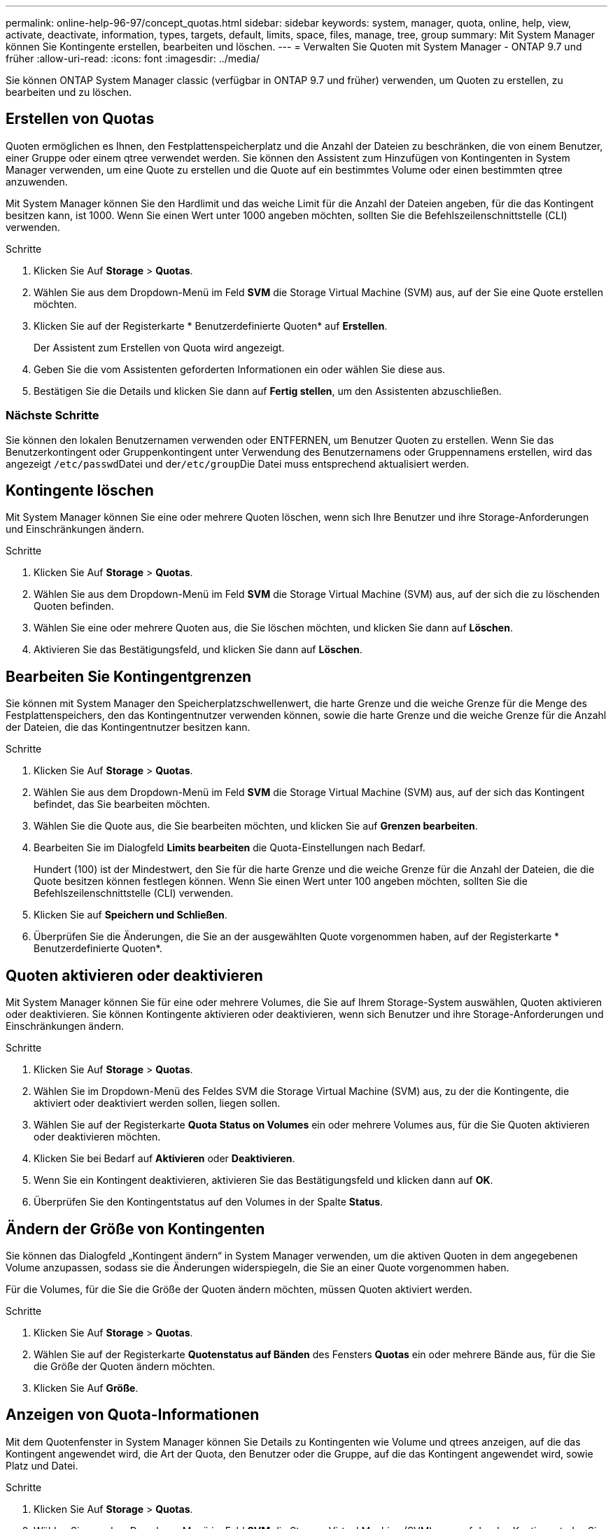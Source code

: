 ---
permalink: online-help-96-97/concept_quotas.html 
sidebar: sidebar 
keywords: system, manager, quota, online, help, view, activate, deactivate, information, types, targets, default, limits, space, files, manage, tree, group 
summary: Mit System Manager können Sie Kontingente erstellen, bearbeiten und löschen. 
---
= Verwalten Sie Quoten mit System Manager - ONTAP 9.7 und früher
:allow-uri-read: 
:icons: font
:imagesdir: ../media/


[role="lead"]
Sie können ONTAP System Manager classic (verfügbar in ONTAP 9.7 und früher) verwenden, um Quoten zu erstellen, zu bearbeiten und zu löschen.



== Erstellen von Quotas

Quoten ermöglichen es Ihnen, den Festplattenspeicherplatz und die Anzahl der Dateien zu beschränken, die von einem Benutzer, einer Gruppe oder einem qtree verwendet werden. Sie können den Assistent zum Hinzufügen von Kontingenten in System Manager verwenden, um eine Quote zu erstellen und die Quote auf ein bestimmtes Volume oder einen bestimmten qtree anzuwenden.

Mit System Manager können Sie den Hardlimit und das weiche Limit für die Anzahl der Dateien angeben, für die das Kontingent besitzen kann, ist 1000. Wenn Sie einen Wert unter 1000 angeben möchten, sollten Sie die Befehlszeilenschnittstelle (CLI) verwenden.

.Schritte
. Klicken Sie Auf *Storage* > *Quotas*.
. Wählen Sie aus dem Dropdown-Menü im Feld *SVM* die Storage Virtual Machine (SVM) aus, auf der Sie eine Quote erstellen möchten.
. Klicken Sie auf der Registerkarte * Benutzerdefinierte Quoten* auf *Erstellen*.
+
Der Assistent zum Erstellen von Quota wird angezeigt.

. Geben Sie die vom Assistenten geforderten Informationen ein oder wählen Sie diese aus.
. Bestätigen Sie die Details und klicken Sie dann auf *Fertig stellen*, um den Assistenten abzuschließen.




=== Nächste Schritte

Sie können den lokalen Benutzernamen verwenden oder ENTFERNEN, um Benutzer Quoten zu erstellen. Wenn Sie das Benutzerkontingent oder Gruppenkontingent unter Verwendung des Benutzernamens oder Gruppennamens erstellen, wird das angezeigt ``/etc/passwd``Datei und der``/etc/group``Die Datei muss entsprechend aktualisiert werden.



== Kontingente löschen

Mit System Manager können Sie eine oder mehrere Quoten löschen, wenn sich Ihre Benutzer und ihre Storage-Anforderungen und Einschränkungen ändern.

.Schritte
. Klicken Sie Auf *Storage* > *Quotas*.
. Wählen Sie aus dem Dropdown-Menü im Feld *SVM* die Storage Virtual Machine (SVM) aus, auf der sich die zu löschenden Quoten befinden.
. Wählen Sie eine oder mehrere Quoten aus, die Sie löschen möchten, und klicken Sie dann auf *Löschen*.
. Aktivieren Sie das Bestätigungsfeld, und klicken Sie dann auf *Löschen*.




== Bearbeiten Sie Kontingentgrenzen

Sie können mit System Manager den Speicherplatzschwellenwert, die harte Grenze und die weiche Grenze für die Menge des Festplattenspeichers, den das Kontingentnutzer verwenden können, sowie die harte Grenze und die weiche Grenze für die Anzahl der Dateien, die das Kontingentnutzer besitzen kann.

.Schritte
. Klicken Sie Auf *Storage* > *Quotas*.
. Wählen Sie aus dem Dropdown-Menü im Feld *SVM* die Storage Virtual Machine (SVM) aus, auf der sich das Kontingent befindet, das Sie bearbeiten möchten.
. Wählen Sie die Quote aus, die Sie bearbeiten möchten, und klicken Sie auf *Grenzen bearbeiten*.
. Bearbeiten Sie im Dialogfeld *Limits bearbeiten* die Quota-Einstellungen nach Bedarf.
+
Hundert (100) ist der Mindestwert, den Sie für die harte Grenze und die weiche Grenze für die Anzahl der Dateien, die die Quote besitzen können festlegen können. Wenn Sie einen Wert unter 100 angeben möchten, sollten Sie die Befehlszeilenschnittstelle (CLI) verwenden.

. Klicken Sie auf *Speichern und Schließen*.
. Überprüfen Sie die Änderungen, die Sie an der ausgewählten Quote vorgenommen haben, auf der Registerkarte * Benutzerdefinierte Quoten*.




== Quoten aktivieren oder deaktivieren

Mit System Manager können Sie für eine oder mehrere Volumes, die Sie auf Ihrem Storage-System auswählen, Quoten aktivieren oder deaktivieren. Sie können Kontingente aktivieren oder deaktivieren, wenn sich Benutzer und ihre Storage-Anforderungen und Einschränkungen ändern.

.Schritte
. Klicken Sie Auf *Storage* > *Quotas*.
. Wählen Sie im Dropdown-Menü des Feldes SVM die Storage Virtual Machine (SVM) aus, zu der die Kontingente, die aktiviert oder deaktiviert werden sollen, liegen sollen.
. Wählen Sie auf der Registerkarte *Quota Status on Volumes* ein oder mehrere Volumes aus, für die Sie Quoten aktivieren oder deaktivieren möchten.
. Klicken Sie bei Bedarf auf *Aktivieren* oder *Deaktivieren*.
. Wenn Sie ein Kontingent deaktivieren, aktivieren Sie das Bestätigungsfeld und klicken dann auf *OK*.
. Überprüfen Sie den Kontingentstatus auf den Volumes in der Spalte *Status*.




== Ändern der Größe von Kontingenten

Sie können das Dialogfeld „Kontingent ändern“ in System Manager verwenden, um die aktiven Quoten in dem angegebenen Volume anzupassen, sodass sie die Änderungen widerspiegeln, die Sie an einer Quote vorgenommen haben.

Für die Volumes, für die Sie die Größe der Quoten ändern möchten, müssen Quoten aktiviert werden.

.Schritte
. Klicken Sie Auf *Storage* > *Quotas*.
. Wählen Sie auf der Registerkarte *Quotenstatus auf Bänden* des Fensters *Quotas* ein oder mehrere Bände aus, für die Sie die Größe der Quoten ändern möchten.
. Klicken Sie Auf *Größe*.




== Anzeigen von Quota-Informationen

Mit dem Quotenfenster in System Manager können Sie Details zu Kontingenten wie Volume und qtrees anzeigen, auf die das Kontingent angewendet wird, die Art der Quota, den Benutzer oder die Gruppe, auf die das Kontingent angewendet wird, sowie Platz und Datei.

.Schritte
. Klicken Sie Auf *Storage* > *Quotas*.
. Wählen Sie aus dem Dropdown-Menü im Feld *SVM* die Storage Virtual Machine (SVM) aus, auf der das Kontingent, das Sie Informationen über residents anzeigen möchten, angezeigt werden soll.
. Führen Sie die entsprechende Aktion aus:
+
[cols="1a,1a"]
|===
| Wenn... | Dann... 


 a| 
Sie möchten Details zu allen von Ihnen erstellten Quoten anzeigen
 a| 
Klicken Sie auf die Registerkarte * Benutzerdefinierte Quoten*.



 a| 
Sie möchten Details zu den Kontingenten anzeigen, die derzeit aktiv sind
 a| 
Klicken Sie auf die Registerkarte *Quota Report*.

|===
. Wählen Sie das Kontingent aus, über das Informationen aus der angezeigten Liste der Quoten angezeigt werden sollen.
. Überprüfen Sie die Kontingentdetails.




== Arten von Kontingenten

Quoten können auf der Grundlage der Ziele, auf die sie angewendet werden, klassifiziert werden.

Die folgenden Quotenarten basieren auf den Zielen, auf denen sie angewendet werden:

* *Benutzerquote*
+
Das Ziel ist ein Benutzer.

+
Der Benutzer kann durch einen UNIX-Benutzernamen, UNIX-UID, eine Windows-SID, eine Datei oder ein Verzeichnis, deren UID dem Benutzer entspricht, einen Windows-Benutzernamen im Format vor Windows 2000 und eine Datei oder ein Verzeichnis mit einer ACL darstellen, die der SID des Benutzers gehört. Sie können es auf ein Volume oder einen qtree anwenden.

* *Gruppenquote*
+
Das Ziel ist eine Gruppe.

+
Die Gruppe wird durch einen UNIX-Gruppennamen, eine GID oder eine Datei oder ein Verzeichnis repräsentiert, deren GID der Gruppe entspricht. ONTAP wendet keine Gruppenkontingente auf Grundlage einer Windows-ID an. Sie können eine Quote auf ein Volume oder einen qtree anwenden.

* *Qtree Quote*
+
Das Ziel ist ein qtree, der durch den Pfadnamen zum qtree angegeben wird.

+
Sie können die Größe des Ziel-qtree festlegen.

* *Standardkontingent*
+
Wendet automatisch ein Kontingentlimit auf eine Vielzahl von Kontingentzielen an, ohne für jedes Ziel separate Quoten zu erstellen.

+
Die Standardquoten können auf alle drei Arten von Kontingenttypen (Benutzer, Gruppen und qtrees) angewendet werden. Der Kontingenttyp wird durch den Wert des Typfelds bestimmt.





== Kontingentbeschränkungen

Sie können eine Speicherplatzbegrenzung anwenden oder die Anzahl der Dateien für jeden Kontingenttyp begrenzen. Wenn Sie kein Limit für ein Kontingent angeben, wird kein Wert angewendet.

Kontingente können „weich“ oder „hart“ sein. Wenn festgelegte Grenzwerte überschritten werden, sorgt eine Soft Quota dafür, dass Data ONTAP eine Benachrichtigung sendet, wohingegen eine Hard Quota in diesem Fall einen Schreibvorgang fehlschlagen lässt.

Harte Quoten zwingen zu einer harten Begrenzung der Systemressourcen. Jeder Vorgang, der die Grenze überschreiten würde, schlägt fehl. Mit den folgenden Einstellungen werden harte Quoten erstellt:

* Parameter für Festplattenlimit
* Parameter für Dateibegrenzung


Wenn die Ressourcennutzung eine bestimmte Stufe erreicht, wird eine Warnmeldung ausgegeben, sie hat jedoch keine Auswirkungen auf den Datenzugriff. So können Sie Maßnahmen ergreifen, bevor die Quote überschritten wird. Mit den folgenden Einstellungen werden Soft Quotas erstellt:

* Schwellenwert für den Parameter „Datenträgerlimit“
* Parameter für die Begrenzung der Softdiskette
* Parameter für die Begrenzung von Softdateien


Mit Schwellenwerten und Soft Disk Quotas können Administratoren mehr als eine Benachrichtigung über ein Kontingent erhalten. In der Regel legen Administratoren den Schwellenwert für das Festplattenlimit auf einen Wert fest, der nur etwas kleiner als das Festplattenlimit ist, sodass der Schwellenwert für die „letzte Warnung“ vorliegt, bevor ein Schreibvorgang fehlschlagen wird.

* *Festplattenspeicherlimit*
+
Limit für Speicherplatz für Festplattenkontingente:

* *Leerlimit für Speicherplatz*
+
Speicherplatzlimit für Soft Quotas.

* *Grenzwert*
+
Grenzwert für Festplattenspeicherplatz gilt für Schwellenwertkontingente.

* * Dateien harte Grenze*
+
Die maximale Anzahl von Dateien auf einem harten Kontingent.

* *Softlimit für Dateien*
+
Die maximale Anzahl von Dateien auf einem Softkontingent.





== Kontingentverwaltung

System Manager enthält verschiedene Funktionen, mit denen Sie Kontingente erstellen, bearbeiten oder löschen können. Sie können ein Benutzer-, Gruppen- oder Baumkontingent erstellen und Sie können Kontingentgrenzen auf Festplatten- und Dateiebene festlegen. Alle Quoten werden auf Volume-Basis festgelegt.

Nach dem Erstellen einer Quote können Sie die folgenden Aufgaben ausführen:

* Aktivieren und Deaktivieren von Kontingenten
* Ändern der Größe von Kontingenten




== Fenster „Kontingente“

Mit dem Fenster „Quotas“ können Sie Informationen zu Kontingenten erstellen, anzeigen und managen.



=== Registerkarten

* *Benutzerdefinierte Quoten*
+
Sie können die Registerkarte *Benutzerdefinierte Quoten* verwenden, um Details zu den von Ihnen erstellten Quoten anzuzeigen und Quoten zu erstellen, zu bearbeiten oder zu löschen.

* *Quotenbericht*
+
Mit der Registerkarte Quotenbericht können Sie die Speicherplatz- und Dateiverwendung anzeigen und die Speicherplatz- und Dateigrenzen für aktive Kontingente bearbeiten.

* *Quota Status auf Volumes*
+
Über die Registerkarte Quotenstatus auf Volumes können Sie den Status einer Quote anzeigen, Quoten ein- oder ausschalten und die Größe von Kontingenten anpassen.





=== Befehlsschaltflächen

* *Erstellen*
+
Öffnet den Create Quota Wizard, mit dem Sie Quoten erstellen können.

* *Grenzen Bearbeiten*
+
Öffnet das Dialogfeld Grenzen bearbeiten, in dem Sie die Einstellungen des ausgewählten Kontingents bearbeiten können.

* *Löschen*
+
Löscht die ausgewählte Quote aus der Quotenliste.

* *Aktualisieren*
+
Aktualisiert die Informationen im Fenster.





=== Benutzerdefinierte Quotenliste

In der Liste der Kontingente werden Name und Storage-Informationen für die einzelnen Kontingente angezeigt.

* *Lautstärke*
+
Gibt das Volumen an, auf das das Kontingent angewendet wird.

* *Qtree*
+
Gibt den mit dem Kontingent verknüpften qtree an. „`All Qtrees`“ gibt an, dass die Quote mit allen qtrees verknüpft ist.

* *Typ*
+
Gibt den Kontingenttyp an: Benutzer, Gruppe oder Struktur.

* * Benutzer/Gruppe*
+
Gibt einen Benutzer oder eine Gruppe an, die mit dem Kontingent verknüpft ist. „Alle Benutzer“ gibt an, dass das Kontingent allen Benutzern zugeordnet ist. „Alle Gruppen“ gibt an, dass die Quote mit allen Gruppen verknüpft ist.

* *Kontingentnutzer*
+
Gibt den Zieltyp an, dem das Kontingent zugewiesen ist. Als Ziel kann qtree, Benutzer oder Gruppe verwendet werden.

* *Space Hard Limit*
+
Gibt das auf harte Kontingente angewendete Speicherplatzlimit an.

+
Dieses Feld ist standardmäßig ausgeblendet.

* *Space Soft Limit*
+
Gibt das Speicherplatzlimit für Soft Quotas an.

+
Dieses Feld ist standardmäßig ausgeblendet.

* *Schwellenwert*
+
Gibt das auf Schwellenwertkontingente angewendete Speicherplatzlimit an.

+
Dieses Feld ist standardmäßig ausgeblendet.

* *Harte Dateibegrenzung*
+
Gibt die maximale Anzahl von Dateien in einem harten Kontingent an.

+
Dieses Feld ist standardmäßig ausgeblendet.

* *Soft Limit Für Dateien*
+
Gibt die maximale Anzahl von Dateien in einem Softkontingent an.

+
Dieses Feld ist standardmäßig ausgeblendet.





=== Detailbereich

Im Bereich unterhalb der Quotenliste werden Quota-Details angezeigt, beispielsweise Quota-Fehler, Platzverbrauch und -Grenzwerte sowie Dateinutzung und -Grenzen.

*Verwandte Informationen*

https://docs.netapp.com/us-en/ontap/volumes/index.html["Logisches Storage-Management"^]
